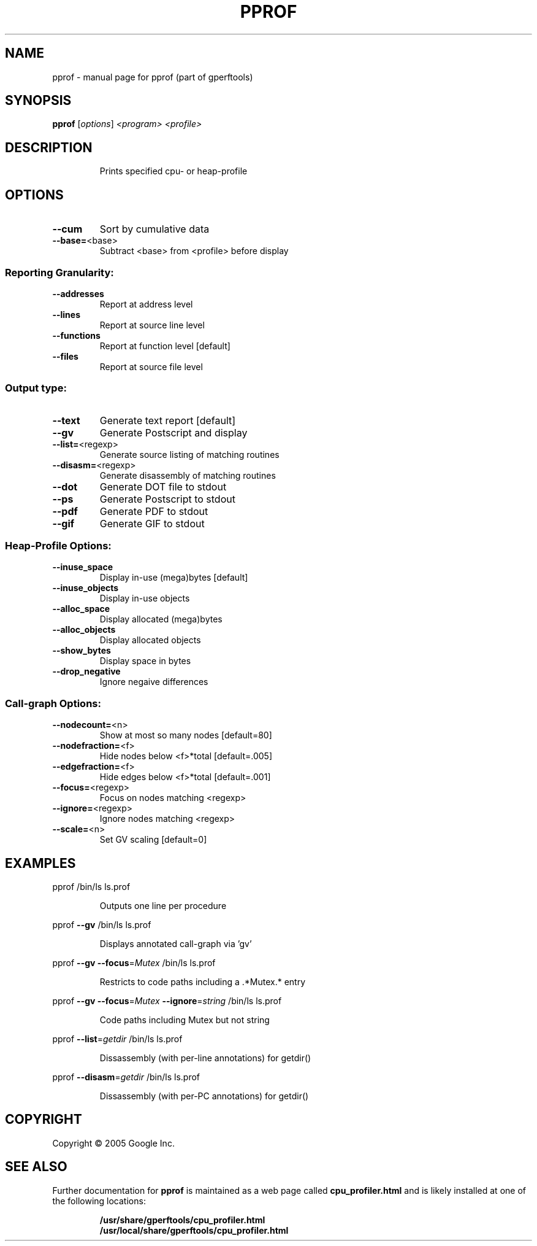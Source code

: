 .\" DO NOT MODIFY THIS FILE!  It was generated by help2man 1.23.
.TH PPROF "1" "February 2005" "pprof (part of gperftools)" Google
.SH NAME
pprof \- manual page for pprof (part of gperftools)
.SH SYNOPSIS
.B pprof
[\fIoptions\fR] \fI<program> <profile>\fR
.SH DESCRIPTION
.IP
Prints specified cpu- or heap-profile
.SH OPTIONS
.TP
\fB\-\-cum\fR
Sort by cumulative data
.TP
\fB\-\-base=\fR<base>
Subtract <base> from <profile> before display
.SS "Reporting Granularity:"
.TP
\fB\-\-addresses\fR
Report at address level
.TP
\fB\-\-lines\fR
Report at source line level
.TP
\fB\-\-functions\fR
Report at function level [default]
.TP
\fB\-\-files\fR
Report at source file level
.SS "Output type:"
.TP
\fB\-\-text\fR
Generate text report [default]
.TP
\fB\-\-gv\fR
Generate Postscript and display
.TP
\fB\-\-list=\fR<regexp>
Generate source listing of matching routines
.TP
\fB\-\-disasm=\fR<regexp>
Generate disassembly of matching routines
.TP
\fB\-\-dot\fR
Generate DOT file to stdout
.TP
\fB\-\-ps\fR
Generate Postscript to stdout
.TP
\fB\-\-pdf\fR
Generate PDF to stdout
.TP
\fB\-\-gif\fR
Generate GIF to stdout
.SS "Heap-Profile Options:"
.TP
\fB\-\-inuse_space\fR
Display in-use (mega)bytes [default]
.TP
\fB\-\-inuse_objects\fR
Display in-use objects
.TP
\fB\-\-alloc_space\fR
Display allocated (mega)bytes
.TP
\fB\-\-alloc_objects\fR
Display allocated objects
.TP
\fB\-\-show_bytes\fR
Display space in bytes
.TP
\fB\-\-drop_negative\fR
Ignore negaive differences
.SS "Call-graph Options:"
.TP
\fB\-\-nodecount=\fR<n>
Show at most so many nodes [default=80]
.TP
\fB\-\-nodefraction=\fR<f>
Hide nodes below <f>*total [default=.005]
.TP
\fB\-\-edgefraction=\fR<f>
Hide edges below <f>*total [default=.001]
.TP
\fB\-\-focus=\fR<regexp>
Focus on nodes matching <regexp>
.TP
\fB\-\-ignore=\fR<regexp>
Ignore nodes matching <regexp>
.TP
\fB\-\-scale=\fR<n>
Set GV scaling [default=0]
.SH EXAMPLES

pprof /bin/ls ls.prof
.IP
Outputs one line per procedure
.PP
pprof \fB\-\-gv\fR /bin/ls ls.prof
.IP
Displays annotated call-graph via 'gv'
.PP
pprof \fB\-\-gv\fR \fB\-\-focus\fR=\fIMutex\fR /bin/ls ls.prof
.IP
Restricts to code paths including a .*Mutex.* entry
.PP
pprof \fB\-\-gv\fR \fB\-\-focus\fR=\fIMutex\fR \fB\-\-ignore\fR=\fIstring\fR /bin/ls ls.prof
.IP
Code paths including Mutex but not string
.PP
pprof \fB\-\-list\fR=\fIgetdir\fR /bin/ls ls.prof
.IP
Dissassembly (with per-line annotations) for getdir()
.PP
pprof \fB\-\-disasm\fR=\fIgetdir\fR /bin/ls ls.prof
.IP
Dissassembly (with per-PC annotations) for getdir()
.SH COPYRIGHT
Copyright \(co 2005 Google Inc.
.SH "SEE ALSO"
Further documentation for
.B pprof
is maintained as a web page called
.B cpu_profiler.html
and is likely installed at one of the following locations:
.IP
.B /usr/share/gperftools/cpu_profiler.html
.br
.B /usr/local/share/gperftools/cpu_profiler.html
.PP
